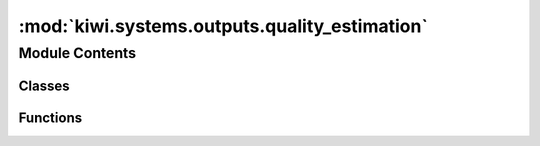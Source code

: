 :mod:`kiwi.systems.outputs.quality_estimation`
==============================================

.. py:module:: kiwi.systems.outputs.quality_estimation


Module Contents
---------------

Classes
~~~~~~~

.. autoapisummary::

   kiwi.systems.outputs.quality_estimation.WordLevelConfig
   kiwi.systems.outputs.quality_estimation.SentenceLevelConfig
   kiwi.systems.outputs.quality_estimation.QEOutputs



Functions
~~~~~~~~~

.. autoapisummary::

   kiwi.systems.outputs.quality_estimation.tag_metrics


.. data:: logger
   

   

.. py:class:: WordLevelConfig

   Bases: :class:`kiwi.utils.io.BaseConfig`

   Base class for all pydantic configs. Used to configure base behaviour of configs.

   .. attribute:: target
      :annotation: :bool = False

      Train or predict target tags


   .. attribute:: gaps
      :annotation: :bool = False

      Train or predict gap tags


   .. attribute:: source
      :annotation: :bool = False

      Train or predict source tags


   .. attribute:: class_weights
      :annotation: :Dict[str, Dict[str, float]]

      Relative weight for labels on each output side.



.. py:class:: SentenceLevelConfig

   Bases: :class:`kiwi.utils.io.BaseConfig`

   Base class for all pydantic configs. Used to configure base behaviour of configs.

   .. attribute:: hter
      :annotation: :bool = False

      Predict Sentence Level Scores.
      Requires the appropriate input files (usually with HTER).


   .. attribute:: use_distribution
      :annotation: :bool = False

      Use probabilistic Loss for sentence scores instead of squared error.
      If set (requires `hter` to also be set), the model will output mean and variance
      of a truncated Gaussian distribution over the interval [0, 1], and use the NLL
      of ground truth scores as the loss.
      This seems to improve performance, and gives you uncertainty
      estimates for sentence level predictions as a byproduct.


   .. attribute:: binary
      :annotation: :bool = False

      Predict Binary Label for each sentence, indicating hter == 0.0.
      Requires the appropriate input files (usually with HTER).



.. py:class:: QEOutputs(inputs_dims, vocabs: Dict[str, Vocabulary], config: Config)

   Bases: :class:`kiwi.systems._meta_module.MetaModule`

   Base class for all neural network modules.

   Your models should also subclass this class.

   Modules can also contain other Modules, allowing to nest them in
   a tree structure. You can assign the submodules as regular attributes::

       import torch.nn as nn
       import torch.nn.functional as F

       class Model(nn.Module):
           def __init__(self):
               super(Model, self).__init__()
               self.conv1 = nn.Conv2d(1, 20, 5)
               self.conv2 = nn.Conv2d(20, 20, 5)

           def forward(self, x):
               x = F.relu(self.conv1(x))
               return F.relu(self.conv2(x))

   Submodules assigned in this way will be registered, and will have their
   parameters converted too when you call :meth:`to`, etc.

   .. py:class:: Config

      Bases: :class:`kiwi.utils.io.BaseConfig`

      Base class for all pydantic configs. Used to configure base behaviour of configs.

      .. attribute:: word_level
         :annotation: :WordLevelConfig

         

      .. attribute:: sentence_level
         :annotation: :SentenceLevelConfig

         

      .. attribute:: sentence_loss_weight
         :annotation: :float = 1.0

         Multiplier for sentence_level loss weight.


      .. attribute:: dropout
         :annotation: :float = 0.0

         

      .. attribute:: last_activation
         :annotation: :bool = False

         

      .. attribute:: n_layers_output
         :annotation: :int = 3

         


   .. method:: forward(self, features: Dict[str, Tensor], batch_inputs: MultiFieldBatch) -> Dict[str, Tensor]


   .. method:: loss(self, model_out: Dict[str, Tensor], batch: MultiFieldBatch) -> Dict[str, Tensor]


   .. method:: word_losses(self, model_out: Dict[str, Tensor], batch_outputs: MultiFieldBatch)

      Compute sequence tagging loss.


   .. method:: sentence_losses(self, model_out: Dict[str, Tensor], batch_outputs: MultiFieldBatch)

      Compute sentence score loss.


   .. method:: metrics_step(self, batch: MultiFieldBatch, model_out: Dict[str, Tensor], loss_dict: Dict[str, Tensor]) -> Dict[str, Tensor]


   .. method:: metrics_end(self, steps: List[Dict[str, Tensor]], prefix='')


   .. method:: metrics(self) -> List[Metric]
      :property:


   .. method:: labels(self, field: str) -> List[str]


   .. method:: decode_outputs(self, model_out: Dict[str, Tensor], batch_inputs: MultiFieldBatch, positive_class_label: str = const.BAD) -> Dict[str, List]


   .. method:: decode_word_outputs(self, model_out: Dict[str, Tensor], batch_inputs: MultiFieldBatch, positive_class_label: str = const.BAD) -> Dict[str, List]


   .. method:: decode_sentence_outputs(model_out: Dict[str, Tensor]) -> Dict[str, List]
      :staticmethod:



.. function:: tag_metrics(*targets, prefix=None, labels=None)


